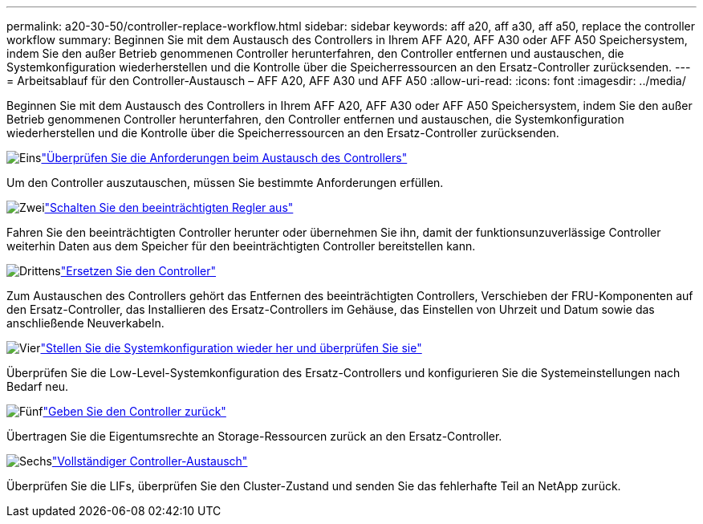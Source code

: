 ---
permalink: a20-30-50/controller-replace-workflow.html 
sidebar: sidebar 
keywords: aff a20, aff a30, aff a50, replace the controller workflow 
summary: Beginnen Sie mit dem Austausch des Controllers in Ihrem AFF A20, AFF A30 oder AFF A50 Speichersystem, indem Sie den außer Betrieb genommenen Controller herunterfahren, den Controller entfernen und austauschen, die Systemkonfiguration wiederherstellen und die Kontrolle über die Speicherressourcen an den Ersatz-Controller zurücksenden. 
---
= Arbeitsablauf für den Controller-Austausch – AFF A20, AFF A30 und AFF A50
:allow-uri-read: 
:icons: font
:imagesdir: ../media/


[role="lead"]
Beginnen Sie mit dem Austausch des Controllers in Ihrem AFF A20, AFF A30 oder AFF A50 Speichersystem, indem Sie den außer Betrieb genommenen Controller herunterfahren, den Controller entfernen und austauschen, die Systemkonfiguration wiederherstellen und die Kontrolle über die Speicherressourcen an den Ersatz-Controller zurücksenden.

.image:https://raw.githubusercontent.com/NetAppDocs/common/main/media/number-1.png["Eins"]link:controller-replace-requirements.html["Überprüfen Sie die Anforderungen beim Austausch des Controllers"]
[role="quick-margin-para"]
Um den Controller auszutauschen, müssen Sie bestimmte Anforderungen erfüllen.

.image:https://raw.githubusercontent.com/NetAppDocs/common/main/media/number-2.png["Zwei"]link:controller-replace-shutdown.html["Schalten Sie den beeinträchtigten Regler aus"]
[role="quick-margin-para"]
Fahren Sie den beeinträchtigten Controller herunter oder übernehmen Sie ihn, damit der funktionsunzuverlässige Controller weiterhin Daten aus dem Speicher für den beeinträchtigten Controller bereitstellen kann.

.image:https://raw.githubusercontent.com/NetAppDocs/common/main/media/number-3.png["Drittens"]link:controller-replace-move-hardware.html["Ersetzen Sie den Controller"]
[role="quick-margin-para"]
Zum Austauschen des Controllers gehört das Entfernen des beeinträchtigten Controllers, Verschieben der FRU-Komponenten auf den Ersatz-Controller, das Installieren des Ersatz-Controllers im Gehäuse, das Einstellen von Uhrzeit und Datum sowie das anschließende Neuverkabeln.

.image:https://raw.githubusercontent.com/NetAppDocs/common/main/media/number-4.png["Vier"]link:controller-replace-system-config-restore-and-verify.html["Stellen Sie die Systemkonfiguration wieder her und überprüfen Sie sie"]
[role="quick-margin-para"]
Überprüfen Sie die Low-Level-Systemkonfiguration des Ersatz-Controllers und konfigurieren Sie die Systemeinstellungen nach Bedarf neu.

.image:https://raw.githubusercontent.com/NetAppDocs/common/main/media/number-5.png["Fünf"]link:controller-replace-recable-reassign-disks.html["Geben Sie den Controller zurück"]
[role="quick-margin-para"]
Übertragen Sie die Eigentumsrechte an Storage-Ressourcen zurück an den Ersatz-Controller.

.image:https://raw.githubusercontent.com/NetAppDocs/common/main/media/number-6.png["Sechs"]link:controller-replace-restore-system-rma.html["Vollständiger Controller-Austausch"]
[role="quick-margin-para"]
Überprüfen Sie die LIFs, überprüfen Sie den Cluster-Zustand und senden Sie das fehlerhafte Teil an NetApp zurück.
